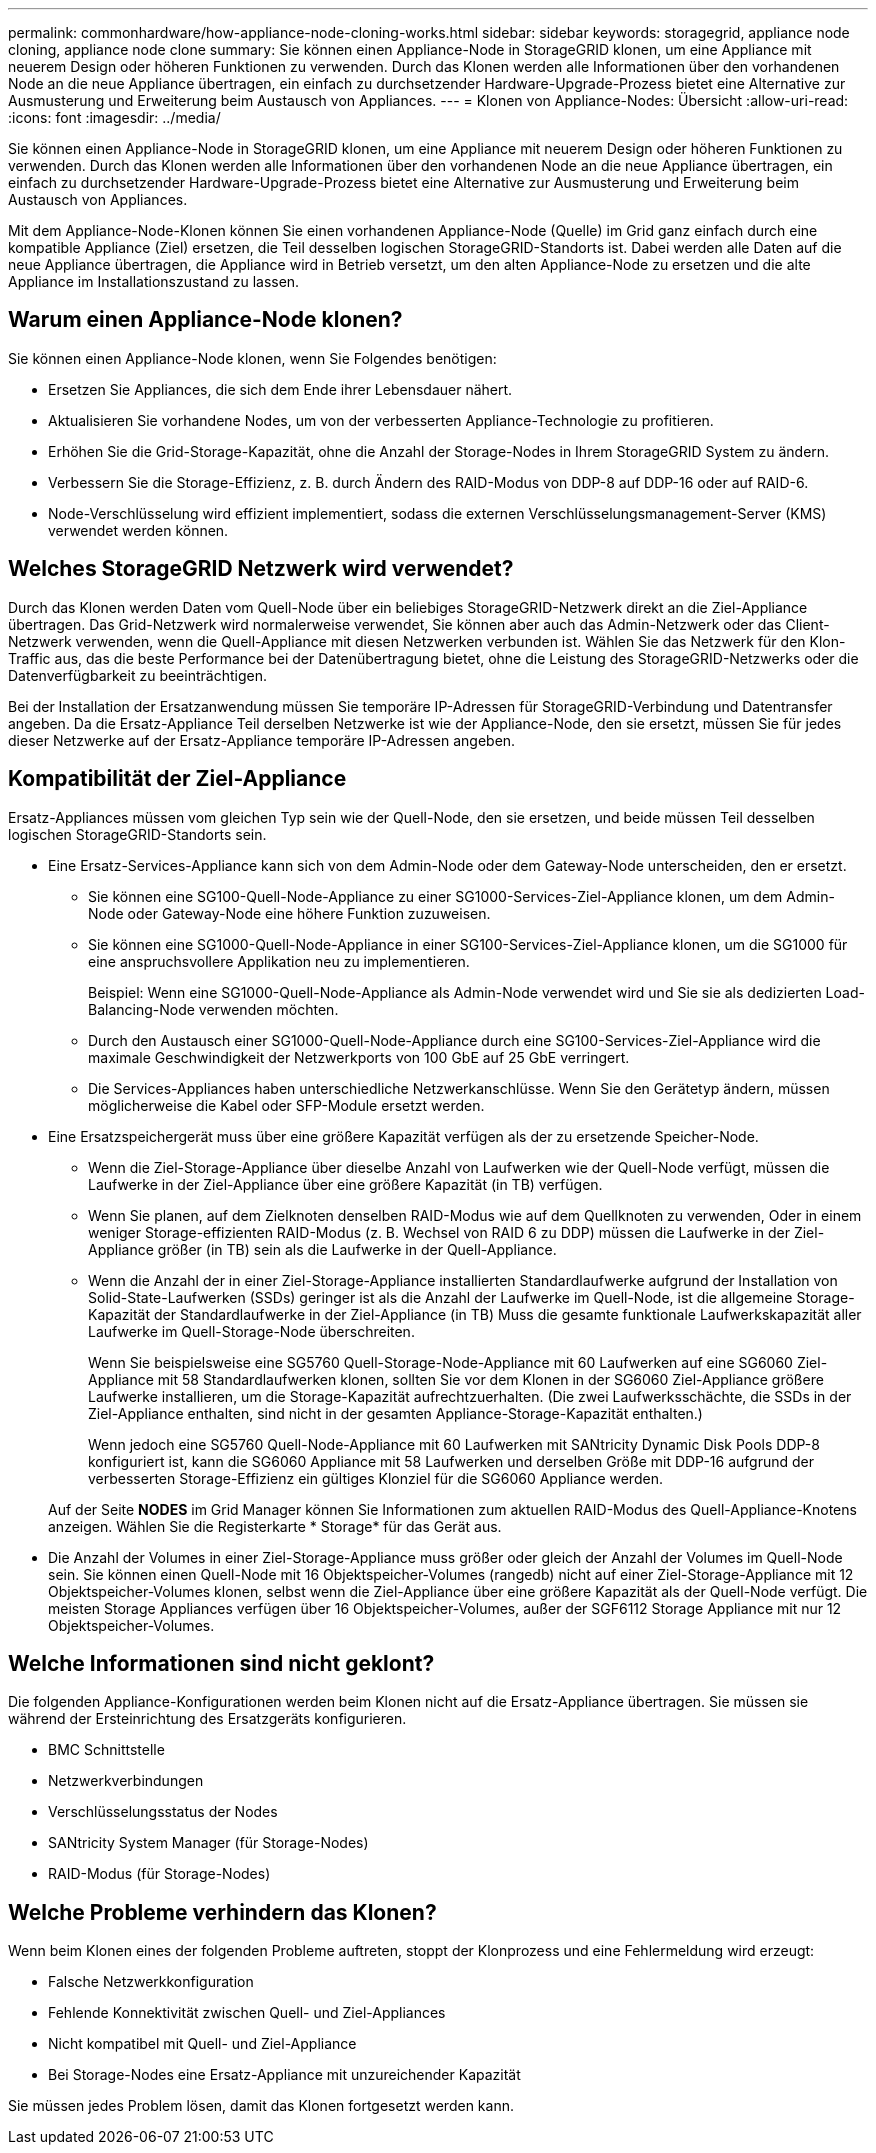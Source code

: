 ---
permalink: commonhardware/how-appliance-node-cloning-works.html 
sidebar: sidebar 
keywords: storagegrid, appliance node cloning, appliance node clone 
summary: Sie können einen Appliance-Node in StorageGRID klonen, um eine Appliance mit neuerem Design oder höheren Funktionen zu verwenden. Durch das Klonen werden alle Informationen über den vorhandenen Node an die neue Appliance übertragen, ein einfach zu durchsetzender Hardware-Upgrade-Prozess bietet eine Alternative zur Ausmusterung und Erweiterung beim Austausch von Appliances. 
---
= Klonen von Appliance-Nodes: Übersicht
:allow-uri-read: 
:icons: font
:imagesdir: ../media/


[role="lead"]
Sie können einen Appliance-Node in StorageGRID klonen, um eine Appliance mit neuerem Design oder höheren Funktionen zu verwenden. Durch das Klonen werden alle Informationen über den vorhandenen Node an die neue Appliance übertragen, ein einfach zu durchsetzender Hardware-Upgrade-Prozess bietet eine Alternative zur Ausmusterung und Erweiterung beim Austausch von Appliances.

Mit dem Appliance-Node-Klonen können Sie einen vorhandenen Appliance-Node (Quelle) im Grid ganz einfach durch eine kompatible Appliance (Ziel) ersetzen, die Teil desselben logischen StorageGRID-Standorts ist. Dabei werden alle Daten auf die neue Appliance übertragen, die Appliance wird in Betrieb versetzt, um den alten Appliance-Node zu ersetzen und die alte Appliance im Installationszustand zu lassen.



== Warum einen Appliance-Node klonen?

Sie können einen Appliance-Node klonen, wenn Sie Folgendes benötigen:

* Ersetzen Sie Appliances, die sich dem Ende ihrer Lebensdauer nähert.
* Aktualisieren Sie vorhandene Nodes, um von der verbesserten Appliance-Technologie zu profitieren.
* Erhöhen Sie die Grid-Storage-Kapazität, ohne die Anzahl der Storage-Nodes in Ihrem StorageGRID System zu ändern.
* Verbessern Sie die Storage-Effizienz, z. B. durch Ändern des RAID-Modus von DDP-8 auf DDP-16 oder auf RAID-6.
* Node-Verschlüsselung wird effizient implementiert, sodass die externen Verschlüsselungsmanagement-Server (KMS) verwendet werden können.




== Welches StorageGRID Netzwerk wird verwendet?

Durch das Klonen werden Daten vom Quell-Node über ein beliebiges StorageGRID-Netzwerk direkt an die Ziel-Appliance übertragen. Das Grid-Netzwerk wird normalerweise verwendet, Sie können aber auch das Admin-Netzwerk oder das Client-Netzwerk verwenden, wenn die Quell-Appliance mit diesen Netzwerken verbunden ist. Wählen Sie das Netzwerk für den Klon-Traffic aus, das die beste Performance bei der Datenübertragung bietet, ohne die Leistung des StorageGRID-Netzwerks oder die Datenverfügbarkeit zu beeinträchtigen.

Bei der Installation der Ersatzanwendung müssen Sie temporäre IP-Adressen für StorageGRID-Verbindung und Datentransfer angeben. Da die Ersatz-Appliance Teil derselben Netzwerke ist wie der Appliance-Node, den sie ersetzt, müssen Sie für jedes dieser Netzwerke auf der Ersatz-Appliance temporäre IP-Adressen angeben.



== Kompatibilität der Ziel-Appliance

Ersatz-Appliances müssen vom gleichen Typ sein wie der Quell-Node, den sie ersetzen, und beide müssen Teil desselben logischen StorageGRID-Standorts sein.

* Eine Ersatz-Services-Appliance kann sich von dem Admin-Node oder dem Gateway-Node unterscheiden, den er ersetzt.
+
** Sie können eine SG100-Quell-Node-Appliance zu einer SG1000-Services-Ziel-Appliance klonen, um dem Admin-Node oder Gateway-Node eine höhere Funktion zuzuweisen.
** Sie können eine SG1000-Quell-Node-Appliance in einer SG100-Services-Ziel-Appliance klonen, um die SG1000 für eine anspruchsvollere Applikation neu zu implementieren.
+
Beispiel: Wenn eine SG1000-Quell-Node-Appliance als Admin-Node verwendet wird und Sie sie als dedizierten Load-Balancing-Node verwenden möchten.

** Durch den Austausch einer SG1000-Quell-Node-Appliance durch eine SG100-Services-Ziel-Appliance wird die maximale Geschwindigkeit der Netzwerkports von 100 GbE auf 25 GbE verringert.
** Die Services-Appliances haben unterschiedliche Netzwerkanschlüsse. Wenn Sie den Gerätetyp ändern, müssen möglicherweise die Kabel oder SFP-Module ersetzt werden.


* Eine Ersatzspeichergerät muss über eine größere Kapazität verfügen als der zu ersetzende Speicher-Node.
+
** Wenn die Ziel-Storage-Appliance über dieselbe Anzahl von Laufwerken wie der Quell-Node verfügt, müssen die Laufwerke in der Ziel-Appliance über eine größere Kapazität (in TB) verfügen.
** Wenn Sie planen, auf dem Zielknoten denselben RAID-Modus wie auf dem Quellknoten zu verwenden, Oder in einem weniger Storage-effizienten RAID-Modus (z. B. Wechsel von RAID 6 zu DDP) müssen die Laufwerke in der Ziel-Appliance größer (in TB) sein als die Laufwerke in der Quell-Appliance.
** Wenn die Anzahl der in einer Ziel-Storage-Appliance installierten Standardlaufwerke aufgrund der Installation von Solid-State-Laufwerken (SSDs) geringer ist als die Anzahl der Laufwerke im Quell-Node, ist die allgemeine Storage-Kapazität der Standardlaufwerke in der Ziel-Appliance (in TB) Muss die gesamte funktionale Laufwerkskapazität aller Laufwerke im Quell-Storage-Node überschreiten.
+
Wenn Sie beispielsweise eine SG5760 Quell-Storage-Node-Appliance mit 60 Laufwerken auf eine SG6060 Ziel-Appliance mit 58 Standardlaufwerken klonen, sollten Sie vor dem Klonen in der SG6060 Ziel-Appliance größere Laufwerke installieren, um die Storage-Kapazität aufrechtzuerhalten. (Die zwei Laufwerksschächte, die SSDs in der Ziel-Appliance enthalten, sind nicht in der gesamten Appliance-Storage-Kapazität enthalten.)

+
Wenn jedoch eine SG5760 Quell-Node-Appliance mit 60 Laufwerken mit SANtricity Dynamic Disk Pools DDP-8 konfiguriert ist, kann die SG6060 Appliance mit 58 Laufwerken und derselben Größe mit DDP-16 aufgrund der verbesserten Storage-Effizienz ein gültiges Klonziel für die SG6060 Appliance werden.

+
Auf der Seite *NODES* im Grid Manager können Sie Informationen zum aktuellen RAID-Modus des Quell-Appliance-Knotens anzeigen. Wählen Sie die Registerkarte * Storage* für das Gerät aus.



* Die Anzahl der Volumes in einer Ziel-Storage-Appliance muss größer oder gleich der Anzahl der Volumes im Quell-Node sein. Sie können einen Quell-Node mit 16 Objektspeicher-Volumes (rangedb) nicht auf einer Ziel-Storage-Appliance mit 12 Objektspeicher-Volumes klonen, selbst wenn die Ziel-Appliance über eine größere Kapazität als der Quell-Node verfügt. Die meisten Storage Appliances verfügen über 16 Objektspeicher-Volumes, außer der SGF6112 Storage Appliance mit nur 12 Objektspeicher-Volumes.




== Welche Informationen sind nicht geklont?

Die folgenden Appliance-Konfigurationen werden beim Klonen nicht auf die Ersatz-Appliance übertragen. Sie müssen sie während der Ersteinrichtung des Ersatzgeräts konfigurieren.

* BMC Schnittstelle
* Netzwerkverbindungen
* Verschlüsselungsstatus der Nodes
* SANtricity System Manager (für Storage-Nodes)
* RAID-Modus (für Storage-Nodes)




== Welche Probleme verhindern das Klonen?

Wenn beim Klonen eines der folgenden Probleme auftreten, stoppt der Klonprozess und eine Fehlermeldung wird erzeugt:

* Falsche Netzwerkkonfiguration
* Fehlende Konnektivität zwischen Quell- und Ziel-Appliances
* Nicht kompatibel mit Quell- und Ziel-Appliance
* Bei Storage-Nodes eine Ersatz-Appliance mit unzureichender Kapazität


Sie müssen jedes Problem lösen, damit das Klonen fortgesetzt werden kann.
